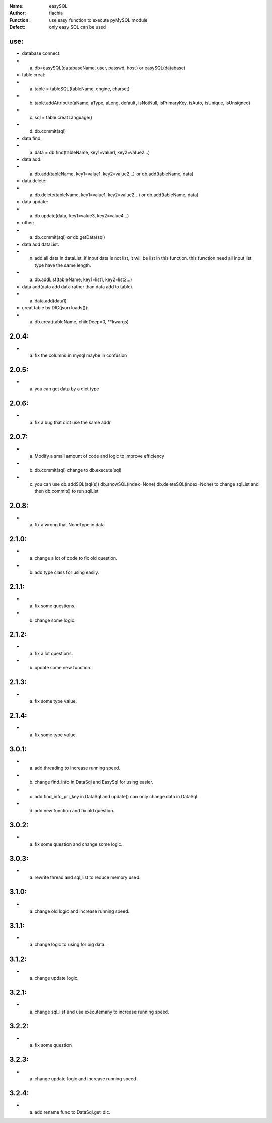 :Name: easySQL
:Author: fiachia
:Function: use easy function to execute pyMySQL module
:Defect: only easy SQL can be used

use:
####
* database connect:
* a) db=easySQL(databaseName, user, passwd, host) or easySQL(database)
* table creat:
* a) table = tableSQL(tableName, engine, charset)
* b) table.addAttribute(aName, aType, aLong, default, isNotNull, isPrimaryKey, isAuto, isUnique, isUnsigned)
* c) sql = table.creatLanguage()
* d) db.commit(sql)
* data find:
* a) data = db.find(tableName, key1=value1, key2=value2...)
* data add:
* a) db.add(tableName, key1=value1, key2=value2...) or db.add(tableName, data)
* data delete:
* a) db.delete(tableName, key1=value1, key2=value2...) or db.add(tableName, data)
* data update:
* a) db.update(data, key1=value3, key2=value4...)
* other:
* a) db.commit(sql) or db.getData(sql)
* data add dataList:
* n) add all data in dataList. if input data is not list, it will be list in this function. this function need all input list type have the same length.
* a) db.addList(tableName, key1=list1, key2=list2...)
* data add(data add data rather than data add to table)
* a) data.add(data1)
* creat table by DIC(json.loads()):
* a) db.creat(tableName, childDeep=0, \**kwargs)

2.0.4:
######
* a) fix the columns in mysql maybe in confusion

2.0.5:
######
* a) you can get data by a dict type

2.0.6:
######
* a) fix a bug that dict use the same addr

2.0.7:
######
* a) Modify a small amount of code and logic to improve efficiency
* b) db.commit(sql) change to db.execute(sql)
* c) you can use db.addSQL(sql(s)) db.showSQL(index=None) db.deleteSQL(index=None) to change sqlList and then db.commit() to run sqlList

2.0.8:
######
* a) fix a wrong that NoneType in data

2.1.0:
######
* a) change a lot of code to fix old question.
* b) add type class for using easily.

2.1.1:
######
* a) fix some questions.
* b) change some logic.

2.1.2:
######
* a) fix a lot questions.
* b) update some new function.

2.1.3:
######
* a) fix some type value.

2.1.4:
######
* a) fix some type value.

3.0.1:
######
* a) add threading to increase running speed.
* b) change find_info in DataSql and EasySql for using easier.
* c) add find_info_pri_key in DataSql and update() can only change data in DataSql.
* d) add new function and fix old question.

3.0.2:
######
* a) fix some question and change some logic.

3.0.3:
######
* a) rewrite thread and sql_list to reduce memory used.

3.1.0:
######
* a) change old logic and increase running speed.

3.1.1:
######
* a) change logic to using for big data.

3.1.2:
######
* a) change update logic.

3.2.1:
######
* a) change sql_list and use executemany to increase running speed.

3.2.2:
######
* a) fix some question

3.2.3:
######
* a) change update logic and increase running speed.

3.2.4:
######
* a) add rename func to DataSql.get_dic.